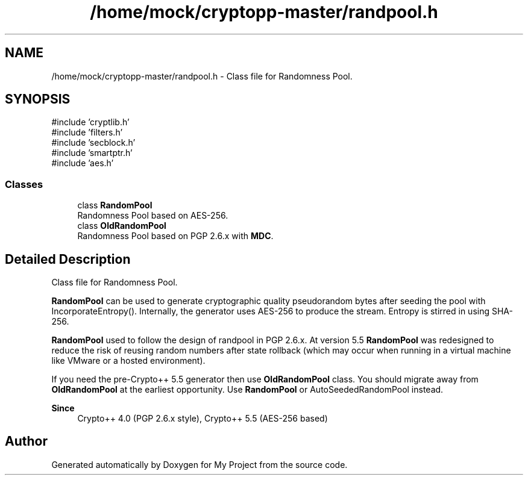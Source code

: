 .TH "/home/mock/cryptopp-master/randpool.h" 3 "My Project" \" -*- nroff -*-
.ad l
.nh
.SH NAME
/home/mock/cryptopp-master/randpool.h \- Class file for Randomness Pool\&.

.SH SYNOPSIS
.br
.PP
\fR#include 'cryptlib\&.h'\fP
.br
\fR#include 'filters\&.h'\fP
.br
\fR#include 'secblock\&.h'\fP
.br
\fR#include 'smartptr\&.h'\fP
.br
\fR#include 'aes\&.h'\fP
.br

.SS "Classes"

.in +1c
.ti -1c
.RI "class \fBRandomPool\fP"
.br
.RI "Randomness Pool based on AES-256\&. "
.ti -1c
.RI "class \fBOldRandomPool\fP"
.br
.RI "Randomness Pool based on PGP 2\&.6\&.x with \fBMDC\fP\&. "
.in -1c
.SH "Detailed Description"
.PP
Class file for Randomness Pool\&.

\fBRandomPool\fP can be used to generate cryptographic quality pseudorandom bytes after seeding the pool with IncorporateEntropy()\&. Internally, the generator uses AES-256 to produce the stream\&. Entropy is stirred in using SHA-256\&.

.PP
\fBRandomPool\fP used to follow the design of randpool in PGP 2\&.6\&.x\&. At version 5\&.5 \fBRandomPool\fP was redesigned to reduce the risk of reusing random numbers after state rollback (which may occur when running in a virtual machine like VMware or a hosted environment)\&.

.PP
If you need the pre-Crypto++ 5\&.5 generator then use \fBOldRandomPool\fP class\&. You should migrate away from \fBOldRandomPool\fP at the earliest opportunity\&. Use \fBRandomPool\fP or AutoSeededRandomPool instead\&.
.PP
\fBSince\fP
.RS 4
Crypto++ 4\&.0 (PGP 2\&.6\&.x style), Crypto++ 5\&.5 (AES-256 based)
.RE
.PP

.SH "Author"
.PP
Generated automatically by Doxygen for My Project from the source code\&.
